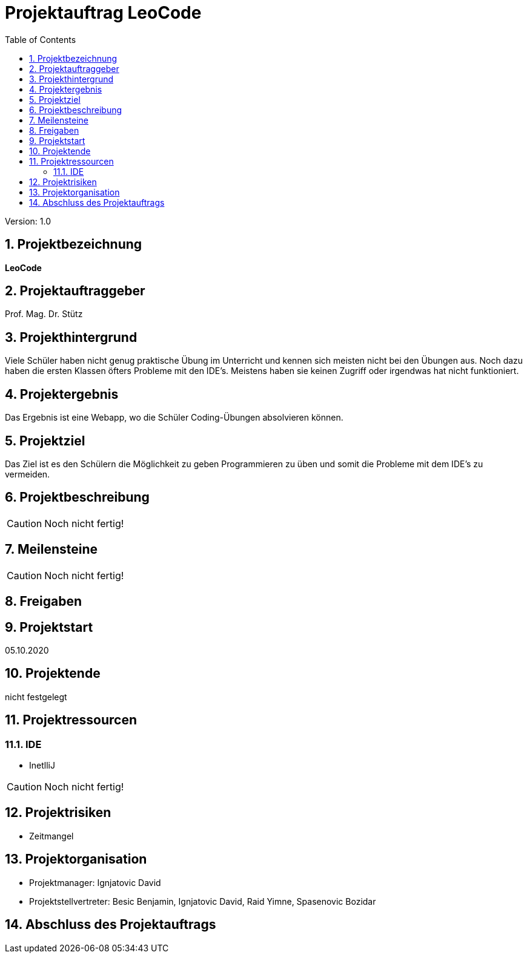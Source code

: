 = Projektauftrag LeoCode
// Metadata
:team: Besic Benjamin, Ignjatovic David, Raid Yimne, Spasenovic Bozidar
:team-leiter: Ignjatovic David
:date: 10.10.2020
:revision:  1.0
// Settings
:source-highlighter: coderay
:icons: font
:sectnums:    // Nummerierung der Überschriften / section numbering
// Refs:
// :imagesdir: images
// :sourcedir-code: src/main/java/at/htl/jdbcprimer
// :sourcedir-test: src/test/java/at/htl/jdbcprimer
:toc:

Version: {revision}

++++
<link rel="stylesheet"  href="http://cdnjs.cloudflare.com/ajax/libs/font-awesome/4.7.0/css/font-awesome.min.css">
++++

== Projektbezeichnung
*LeoCode*

== Projektauftraggeber
Prof. Mag. Dr. Stütz

== Projekthintergrund

Viele Schüler haben nicht genug praktische Übung im Unterricht und kennen sich meisten nicht bei den Übungen aus.
Noch dazu haben die ersten Klassen öfters Probleme mit den IDE's. Meistens haben sie keinen Zugriff oder irgendwas hat nicht funktioniert.

== Projektergebnis

Das Ergebnis ist eine Webapp, wo die Schüler Coding-Übungen absolvieren können.

== Projektziel

Das Ziel ist es den Schülern die Möglichkeit zu geben Programmieren zu üben und somit die Probleme mit dem IDE's zu vermeiden.

== Projektbeschreibung

CAUTION: Noch nicht fertig!


== Meilensteine

CAUTION: Noch nicht fertig!


== Freigaben

== Projektstart

05.10.2020

== Projektende

nicht festgelegt

== Projektressourcen

=== IDE
* InetlliJ

CAUTION: Noch nicht fertig!

== Projektrisiken

* Zeitmangel

== Projektorganisation
* Projektmanager: {team-leiter}
* Projektstellvertreter: {team}


== Abschluss des Projektauftrags
